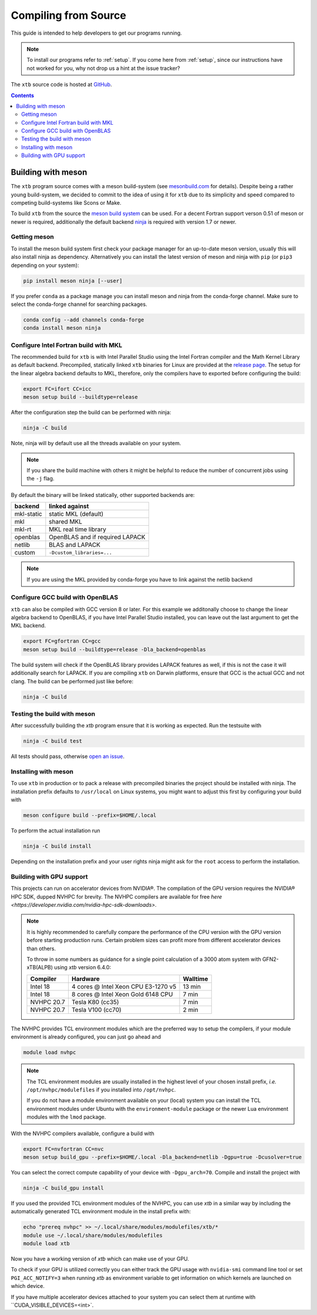 -----------------------
 Compiling from Source
-----------------------

This guide is intended to help developers to get our programs running.

.. note:: To install our programs refer to :ref:`setup`.
          If you come here from :ref:`setup`, since our instructions have not
          worked for you, why not drop us a hint at the issue tracker?

The ``xtb`` source code is hosted at `GitHub <https://github.com/grimme-lab/xtb>`_.

.. contents::


Building with meson
===================

The ``xtb`` program source comes with a meson build-system
(see `mesonbuild.com <https://mesonbuild.com/index.html>`_ for details).
Despite being a rather young build-system, we decided to commit to the
idea of using it for ``xtb`` due to its simplicity and speed compared
to competing build-systems like Scons or Make.

To build ``xtb`` from the source the `meson build system <https://mesonbuild.com>`_ can be used.
For a decent Fortran support verson 0.51 of meson or newer is required,
additionally the default backend `ninja <https://ninja-build.org/>`_ is required with version 1.7 or newer.

Getting meson
-------------

To install the meson build system first check your package manager for an up-to-date meson version,
usually this will also install ninja as dependency.
Alternatively you can install the latest version of meson and ninja with ``pip`` (or ``pip3`` depending on your system):

.. code-block:: none

   pip install meson ninja [--user]

If you prefer ``conda`` as a package manage you can install meson and ninja from the conda-forge channel.
Make sure to select the conda-forge channel for searching packages.

.. code-block:: none

   conda config --add channels conda-forge
   conda install meson ninja

Configure Intel Fortran build with MKL
--------------------------------------

The recommended build for ``xtb`` is with Intel Parallel Studio using the Intel Fortran compiler and the Math Kernel Library as default backend.
Precompiled, statically linked ``xtb`` binaries for Linux are provided at the `release page <https://github.com/grimme-lab/xtb/releases/latest>`_.
The setup for the linear algebra backend defaults to MKL, therefore, only the compilers have to exported before configuring the build:

.. code-block::

   export FC=ifort CC=icc
   meson setup build --buildtype=release

After the configuration step the build can be performed with ninja:

.. code-block::

   ninja -C build

Note, ninja will by default use all the threads available on your system.

.. note::

   If you share the build machine with others it might be helpful to reduce the number of concurrent jobs using the ``-j`` flag.

By default the binary will be linked statically, other supported backends are:

============ ======================================
 backend      linked against
============ ======================================
 mkl-static   static MKL (default)
 mkl          shared MKL
 mkl-rt       MKL real time library
 openblas     OpenBLAS and if required LAPACK
 netlib       BLAS and LAPACK
 custom       ``-Dcustom_libraries=...``
============ ======================================

.. note::

   If you are using the MKL provided by conda-forge you have to link against the netlib backend


Configure GCC build with OpenBLAS
---------------------------------

``xtb`` can also be compiled with GCC version 8 or later.
For this example we additonally choose to change the linear algebra backend to OpenBLAS, if you have Intel Parallel Studio installed, you can leave out the last argument to get the MKL backend.

.. code-block::

   export FC=gfortran CC=gcc
   meson setup build --buildtype=release -Dla_backend=openblas

The build system will check if the OpenBLAS library provides LAPACK features as well, if this is not the case it will additionally search for LAPACK.
If you are compiling ``xtb`` on Darwin platforms, ensure that GCC is the actual GCC and not clang.
The build can be performed just like before:

.. code-block::

   ninja -C build


Testing the build with meson
----------------------------

After successfully building the `xtb` program ensure that it is working as expected.
Run the testsuite with

.. code-block::

   ninja -C build test

All tests should pass, otherwise `open an issue <https://github.com/grimme-lab/xtb/issues/new/choose>`_.


Installing with meson
---------------------

To use ``xtb`` in production or to pack a release with precompiled binaries the project should be installed with ninja.
The installation prefix defaults to ``/usr/local`` on Linux systems, you might want to adjust this first by configuring your build with

.. code-block:: none

   meson configure build --prefix=$HOME/.local

To perform the actual installation run

.. code-block:: none

   ninja -C build install

Depending on the installation prefix and your user rights ninja might ask for the ``root`` access to perform the installation.


Building with GPU support
-------------------------

This projects can run on accelerator devices from NVIDIA®.
The compilation of the GPU version requires the NVIDIA® HPC SDK, dupped NVHPC for brevity.
The NVHPC compilers are available for free `here <https://developer.nvidia.com/nvidia-hpc-sdk-downloads>`.

.. note::

   It is highly recommended to carefully compare the performance of the CPU version
   with the GPU version before starting production runs.
   Certain problem sizes can profit more from different accelerator devices than others.

   To throw in some numbers as guidance for a single point calculation of a
   3000 atom system with GFN2-xTB(ALPB) using `xtb` version 6.4.0:

   ============= ===================================== ==========
    Compiler      Hardware                              Walltime
   ============= ===================================== ==========
    Intel 18      4 cores @ Intel Xeon CPU E3-1270 v5     13 min
    Intel 18      8 cores @ Intel Xeon Gold 6148 CPU       7 min
    NVHPC 20.7    Tesla K80 (cc35)                         7 min
    NVHPC 20.7    Tesla V100 (cc70)                        2 min
   ============= ===================================== ==========


The NVHPC provides TCL environment modules which are the preferred way to setup
the compilers, if your module environment is already configured, you can just go
ahead and

.. code-block:: none

   module load nvhpc

.. note::

   The TCL environment modules are usually installed in the highest level of
   your chosen install prefix, *i.e.* ``/opt/nvhpc/modulefiles`` if you
   installed into ``/opt/nvhpc``.

   If you do not have a module environment available on your (local) system
   you can install the TCL environment modules under Ubuntu with the
   ``environment-module`` package or the newer Lua environment modules with
   the ``lmod`` package.

With the NVHPC compilers available, configure a build with

.. code-block:: none

   export FC=nvfortran CC=nvc
   meson setup build_gpu --prefix=$HOME/.local -Dla_backend=netlib -Dgpu=true -Dcusolver=true

You can select the correct compute capability of your device with ``-Dgpu_arch=70``.
Compile and install the project with

.. code-block:: none

   ninja -C build_gpu install

If you used the provided TCL environment modules of the NVHPC, you can use `xtb`
in a similar way by including the automatically generated TCL environment module
in the install prefix with:

.. code-block:: none

   echo "prereq nvhpc" >> ~/.local/share/modules/modulefiles/xtb/*
   module use ~/.local/share/modules/modulefiles
   module load xtb

Now you have a working version of `xtb` which can make use of your GPU.

To check if your GPU is utilized correctly you can either track the GPU usage with
``nvidia-smi`` command line tool or set ``PGI_ACC_NOTIFY=3`` when running `xtb`
as environment variable to get information on which kernels are launched on which device.

If you have multiple accelerator devices attached to your system you can select them
at runtime with ``CUDA_VISIBLE_DEVICES=<int>`.
